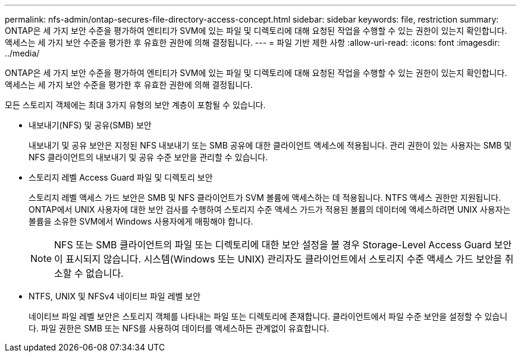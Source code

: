---
permalink: nfs-admin/ontap-secures-file-directory-access-concept.html 
sidebar: sidebar 
keywords: file, restriction 
summary: ONTAP은 세 가지 보안 수준을 평가하여 엔티티가 SVM에 있는 파일 및 디렉토리에 대해 요청된 작업을 수행할 수 있는 권한이 있는지 확인합니다. 액세스는 세 가지 보안 수준을 평가한 후 유효한 권한에 의해 결정됩니다. 
---
= 파일 기반 제한 사항
:allow-uri-read: 
:icons: font
:imagesdir: ../media/


[role="lead"]
ONTAP은 세 가지 보안 수준을 평가하여 엔티티가 SVM에 있는 파일 및 디렉토리에 대해 요청된 작업을 수행할 수 있는 권한이 있는지 확인합니다. 액세스는 세 가지 보안 수준을 평가한 후 유효한 권한에 의해 결정됩니다.

모든 스토리지 객체에는 최대 3가지 유형의 보안 계층이 포함될 수 있습니다.

* 내보내기(NFS) 및 공유(SMB) 보안
+
내보내기 및 공유 보안은 지정된 NFS 내보내기 또는 SMB 공유에 대한 클라이언트 액세스에 적용됩니다. 관리 권한이 있는 사용자는 SMB 및 NFS 클라이언트의 내보내기 및 공유 수준 보안을 관리할 수 있습니다.

* 스토리지 레벨 Access Guard 파일 및 디렉토리 보안
+
스토리지 레벨 액세스 가드 보안은 SMB 및 NFS 클라이언트가 SVM 볼륨에 액세스하는 데 적용됩니다. NTFS 액세스 권한만 지원됩니다. ONTAP에서 UNIX 사용자에 대한 보안 검사를 수행하여 스토리지 수준 액세스 가드가 적용된 볼륨의 데이터에 액세스하려면 UNIX 사용자는 볼륨을 소유한 SVM에서 Windows 사용자에게 매핑해야 합니다.

+
[NOTE]
====
NFS 또는 SMB 클라이언트의 파일 또는 디렉토리에 대한 보안 설정을 볼 경우 Storage-Level Access Guard 보안이 표시되지 않습니다. 시스템(Windows 또는 UNIX) 관리자도 클라이언트에서 스토리지 수준 액세스 가드 보안을 취소할 수 없습니다.

====
* NTFS, UNIX 및 NFSv4 네이티브 파일 레벨 보안
+
네이티브 파일 레벨 보안은 스토리지 객체를 나타내는 파일 또는 디렉토리에 존재합니다. 클라이언트에서 파일 수준 보안을 설정할 수 있습니다. 파일 권한은 SMB 또는 NFS를 사용하여 데이터를 액세스하든 관계없이 유효합니다.


